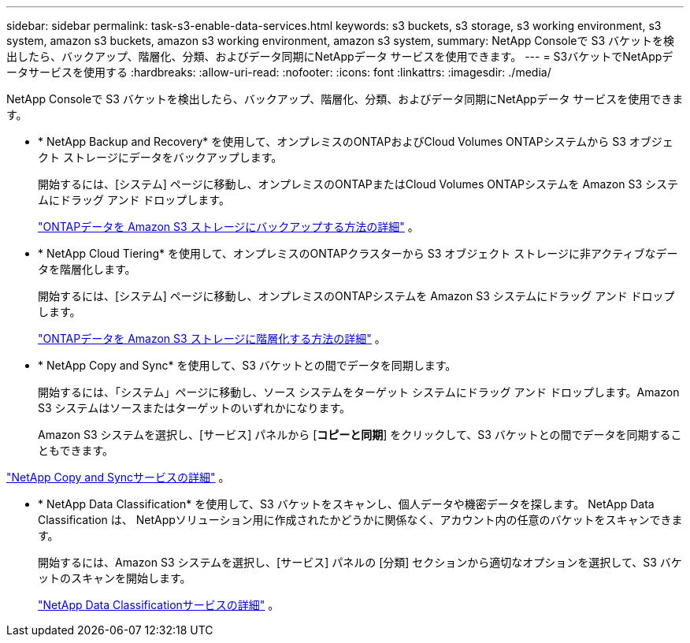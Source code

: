---
sidebar: sidebar 
permalink: task-s3-enable-data-services.html 
keywords: s3 buckets, s3 storage, s3 working environment, s3 system, amazon s3 buckets, amazon s3 working environment, amazon s3 system, 
summary: NetApp Consoleで S3 バケットを検出したら、バックアップ、階層化、分類、およびデータ同期にNetAppデータ サービスを使用できます。 
---
= S3バケットでNetAppデータサービスを使用する
:hardbreaks:
:allow-uri-read: 
:nofooter: 
:icons: font
:linkattrs: 
:imagesdir: ./media/


[role="lead"]
NetApp Consoleで S3 バケットを検出したら、バックアップ、階層化、分類、およびデータ同期にNetAppデータ サービスを使用できます。

* * NetApp Backup and Recovery* を使用して、オンプレミスのONTAPおよびCloud Volumes ONTAPシステムから S3 オブジェクト ストレージにデータをバックアップします。
+
開始するには、[システム] ページに移動し、オンプレミスのONTAPまたはCloud Volumes ONTAPシステムを Amazon S3 システムにドラッグ アンド ドロップします。

+
https://docs.netapp.com/us-en/data-services-backup-recovery/concept-ontap-backup-to-cloud.html["ONTAPデータを Amazon S3 ストレージにバックアップする方法の詳細"^] 。

* * NetApp Cloud Tiering* を使用して、オンプレミスのONTAPクラスターから S3 オブジェクト ストレージに非アクティブなデータを階層化します。
+
開始するには、[システム] ページに移動し、オンプレミスのONTAPシステムを Amazon S3 システムにドラッグ アンド ドロップします。

+
https://docs.netapp.com/us-en/data-services-cloud-tiering/task-tiering-onprem-aws.html["ONTAPデータを Amazon S3 ストレージに階層化する方法の詳細"^] 。

* * NetApp Copy and Sync* を使用して、S3 バケットとの間でデータを同期します。
+
開始するには、「システム」ページに移動し、ソース システムをターゲット システムにドラッグ アンド ドロップします。Amazon S3 システムはソースまたはターゲットのいずれかになります。

+
Amazon S3 システムを選択し、[サービス] パネルから [*コピーと同期*] をクリックして、S3 バケットとの間でデータを同期することもできます。



https://docs.netapp.com/us-en/data-services-copy-sync/concept-cloud-sync.html["NetApp Copy and Syncサービスの詳細"^] 。

* * NetApp Data Classification* を使用して、S3 バケットをスキャンし、個人データや機密データを探します。  NetApp Data Classification は、 NetAppソリューション用に作成されたかどうかに関係なく、アカウント内の任意のバケットをスキャンできます。
+
開始するには、Amazon S3 システムを選択し、[サービス] パネルの [分類] セクションから適切なオプションを選択して、S3 バケットのスキャンを開始します。

+
https://docs.netapp.com/us-en/data-services-classification/task-scanning-s3.html["NetApp Data Classificationサービスの詳細"^] 。


